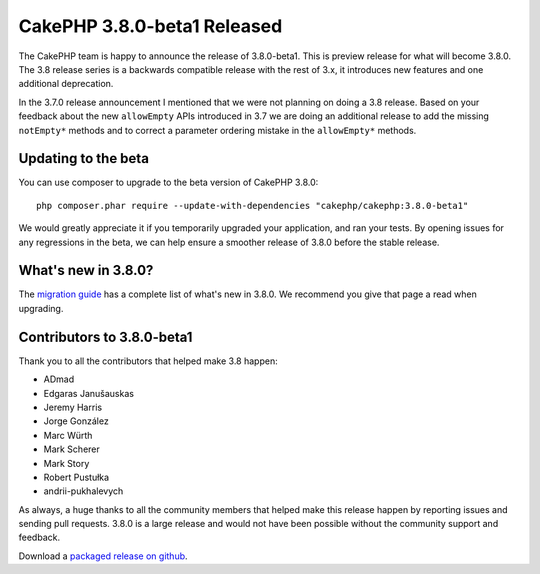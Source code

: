 CakePHP 3.8.0-beta1 Released
============================

The CakePHP team is happy to announce the release of 3.8.0-beta1. This is
preview release for what will become 3.8.0. The 3.8 release series is
a backwards compatible release with the rest of 3.x, it introduces new features
and one additional deprecation.

In the 3.7.0 release announcement I mentioned that we were not planning on doing
a 3.8 release. Based on your feedback about the new ``allowEmpty`` APIs
introduced in 3.7 we are doing an additional release to add the missing
``notEmpty*`` methods and to correct a parameter ordering mistake in the
``allowEmpty*`` methods.

Updating to the beta
--------------------

You can use composer to upgrade to the beta version of CakePHP 3.8.0::

    php composer.phar require --update-with-dependencies "cakephp/cakephp:3.8.0-beta1"

We would greatly appreciate it if you temporarily upgraded your application,
and ran your tests. By opening issues for any regressions in the beta, we can
help ensure a smoother release of 3.8.0 before the stable release.

What's new in 3.8.0?
--------------------

The `migration guide
<https://book.cakephp.org/3.next/en/appendices/3-8-migration-guide.html>`_ has
a complete list of what's new in 3.8.0. We recommend you give that page a read
when upgrading.

Contributors to 3.8.0-beta1
---------------------------

Thank you to all the contributors that helped make 3.8 happen:

* ADmad
* Edgaras Janušauskas
* Jeremy Harris
* Jorge González
* Marc Würth
* Mark Scherer
* Mark Story
* Robert Pustułka
* andrii-pukhalevych

As always, a huge thanks to all the community members that helped make this
release happen by reporting issues and sending pull requests. 3.8.0 is a large
release and would not have been possible without the community support and
feedback.

Download a `packaged release on github
<https://github.com/cakephp/cakephp/releases>`_.

.. author:: markstory
.. categories:: release, news
.. tags:: release, news
